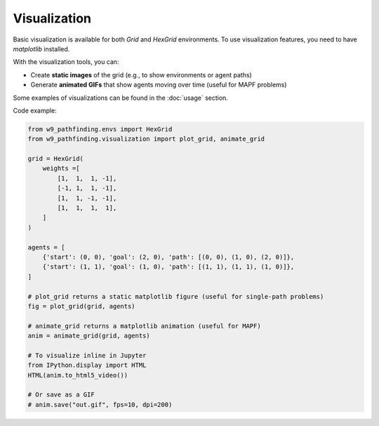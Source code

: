 Visualization
================

Basic visualization is available for both `Grid` and `HexGrid` environments.
To use visualization features, you need to have `matplotlib` installed.

With the visualization tools, you can:

- Create **static images** of the grid (e.g., to show environments or agent paths)
- Generate **animated GIFs** that show agents moving over time (useful for MAPF problems)

Some examples of visualizations can be found in the :doc:`usage` section.

Code example:

.. code-block:: python

    from w9_pathfinding.envs import HexGrid
    from w9_pathfinding.visualization import plot_grid, animate_grid

    grid = HexGrid(
        weights =[
            [1,  1,  1, -1],
            [-1, 1,  1, -1],
            [1,  1, -1, -1],
            [1,  1,  1,  1],
        ]
    )

    agents = [
        {'start': (0, 0), 'goal': (2, 0), 'path': [(0, 0), (1, 0), (2, 0)]},
        {'start': (1, 1), 'goal': (1, 0), 'path': [(1, 1), (1, 1), (1, 0)]},
    ]

    # plot_grid returns a static matplotlib figure (useful for single-path problems)
    fig = plot_grid(grid, agents)

    # animate_grid returns a matplotlib animation (useful for MAPF)
    anim = animate_grid(grid, agents)

    # To visualize inline in Jupyter
    from IPython.display import HTML
    HTML(anim.to_html5_video())

    # Or save as a GIF
    # anim.save("out.gif", fps=10, dpi=200)
